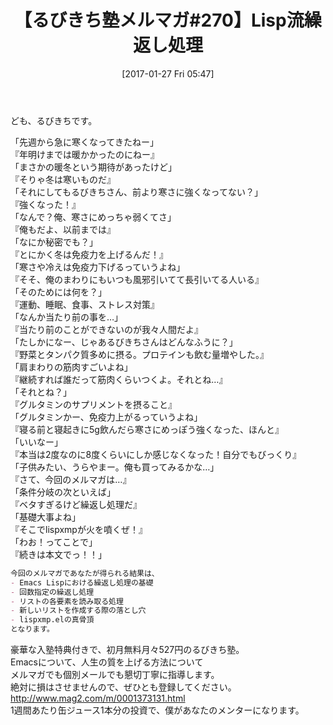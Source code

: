#+BLOG: rubikitch
#+POSTID: 1974
#+DATE: [2017-01-27 Fri 05:47]
#+PERMALINK: melmag270
#+OPTIONS: toc:nil num:nil todo:nil pri:nil tags:nil ^:nil \n:t -:nil tex:nil ':nil
#+ISPAGE: nil
# (progn (erase-buffer)(find-file-hook--org2blog/wp-mode))
#+BLOG: rubikitch
#+CATEGORY: るびきち塾メルマガ
#+DESCRIPTION: るびきち塾メルマガ『Emacsの鬼るびきちのココだけの話#270』の予告
#+TITLE: 【るびきち塾メルマガ#270】Lisp流繰返し処理
#+begin: org2blog-tags
# content-length: 1072

#+end:
ども、るびきちです。

「先週から急に寒くなってきたねー」
『年明けまでは暖かかったのにねー』
「まさかの暖冬という期待があったけど」
『そりゃ冬は寒いものだ』
「それにしてもるびきちさん、前より寒さに強くなってない？」
『強くなった！』
「なんで？俺、寒さにめっちゃ弱くてさ」
『俺もだよ、以前までは』
「なにか秘密でも？」
『とにかく冬は免疫力を上げるんだ！』
「寒さや冷えは免疫力下げるっていうよね」
『そそ、俺のまわりにもいつも風邪引いてて長引いてる人いる』
「そのためには何を？」
『運動、睡眠、食事、ストレス対策』
「なんか当たり前の事を…」
『当たり前のことができないのが我々人間だよ』
「たしかになー、じゃあるびきちさんはどんなふうに？」
『野菜とタンパク質多めに摂る。プロテインも飲む量増やした。』
「肩まわりの筋肉すごいよね」
『継続すれば誰だって筋肉くらいつくよ。それとね…』
「それとね？」
『グルタミンのサプリメントを摂ること』
「グルタミンかー、免疫力上がるっていうよね」
『寝る前と寝起きに5g飲んだら寒さにめっぽう強くなった、ほんと』
「いいなー」
『本当は2度なのに8度くらいにしか感じなくなった！自分でもびっくり』
「子供みたい、うらやまー。俺も買ってみるかな…」
『さて、今回のメルマガは…』
「条件分岐の次といえば」
『ベタすぎるけど繰返し処理だ』
「基礎大事よね」
『そこでlispxmpが火を噴くぜ！』
「わお！ってことで」
『続きは本文でっ！！」

# (wop)
#+BEGIN_SRC org
今回のメルマガであなたが得られる結果は、
- Emacs Lispにおける繰返し処理の基礎
- 回数指定の繰返し処理
- リストの各要素を読み取る処理
- 新しいリストを作成する際の落とし穴
- lispxmp.elの真骨頂
となります。
#+END_SRC

# footer
豪華な入塾特典付きで、初月無料月々527円のるびきち塾。
Emacsについて、人生の質を上げる方法について
メルマガでも個別メールでも懇切丁寧に指導します。
絶対に損はさせませんので、ぜひとも登録してください。
http://www.mag2.com/m/0001373131.html
1週間あたり缶ジュース1本分の投資で、僕があなたのメンターになります。

# (progn (forward-line 1)(shell-command "screenshot-time.rb org_template" t))
